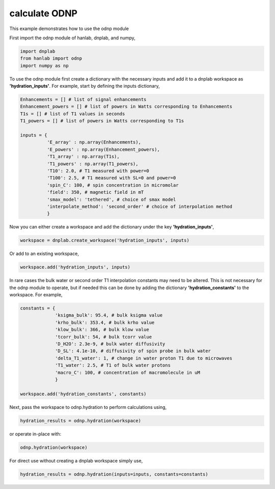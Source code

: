 
.. DO NOT EDIT.
.. THIS FILE WAS AUTOMATICALLY GENERATED BY SPHINX-GALLERY.
.. TO MAKE CHANGES, EDIT THE SOURCE PYTHON FILE:
.. "auto_examples/calculate_ODNP.py"
.. LINE NUMBERS ARE GIVEN BELOW.

.. only:: html

    .. note::
        :class: sphx-glr-download-link-note

        Click :ref:`here <sphx_glr_download_auto_examples_calculate_ODNP.py>`
        to download the full example code

.. rst-class:: sphx-glr-example-title

.. _sphx_glr_auto_examples_calculate_ODNP.py:


calculate ODNP
==============

This example demonstrates how to use the odnp module

.. GENERATED FROM PYTHON SOURCE LINES 12-13

First import the odnp module of hanlab, dnplab, and numpy,

.. GENERATED FROM PYTHON SOURCE LINES 13-17

.. code-block:: default

    import dnplab
    from hanlab import odnp
    import numpy as np


.. GENERATED FROM PYTHON SOURCE LINES 20-21

To use the odnp module first create a dictionary with the necessary inputs and add it to a dnplab workspace as **'hydration_inputs'**. For example, start by defining the inputs dictionary,

.. GENERATED FROM PYTHON SOURCE LINES 21-39

.. code-block:: default


    Enhancements = [] # list of signal enhancements
    Enhancement_powers = [] # list of powers in Watts corresponding to Enhancements
    T1s = [] # list of T1 values in seconds
    T1_powers = [] # list of powers in Watts corresponding to T1s

    inputs = {
              'E_array' : np.array(Enhancements),
              'E_powers' : np.array(Enhancement_powers),
              'T1_array' : np.array(T1s),
              'T1_powers' : np.array(T1_powers),
              'T10': 2.0, # T1 measured with power=0
              'T100': 2.5, # T1 measured with SL=0 and power=0
              'spin_C': 100, # spin concentration in micromolar
              'field': 350, # magnetic field in mT
              'smax_model': 'tethered', # choice of smax model
              'interpolate_method': 'second_order' # choice of interpolation method
              }

.. GENERATED FROM PYTHON SOURCE LINES 42-43

Now you can either create a workspace and add the dictionary under the key **'hydration_inputs'**,

.. GENERATED FROM PYTHON SOURCE LINES 43-44

.. code-block:: default

    workspace = dnplab.create_workspace('hydration_inputs', inputs)

.. GENERATED FROM PYTHON SOURCE LINES 47-48

Or add to an existing workspace,

.. GENERATED FROM PYTHON SOURCE LINES 48-49

.. code-block:: default

    workspace.add('hydration_inputs', inputs)

.. GENERATED FROM PYTHON SOURCE LINES 52-53

In rare cases the bulk water or second order T1 interpolation constants may need to be altered. This is not necessary for the odnp module to operate, but if needed this can be done by adding the dictionary **'hydration_constants'** to the workspace. For example,

.. GENERATED FROM PYTHON SOURCE LINES 53-66

.. code-block:: default

    constants = {
                 'ksigma_bulk': 95.4, # bulk ksigma value
                 'krho_bulk': 353.4, # bulk krho value
                 'klow_bulk': 366, # bulk klow value
                 'tcorr_bulk': 54, # bulk tcorr value
                 'D_H2O': 2.3e-9, # bulk water diffusivity
                 'D_SL': 4.1e-10, # diffusivity of spin probe in bulk water
                 'delta_T1_water': 1, # change in water proton T1 due to microwaves
                 'T1_water': 2.5, # T1 of bulk water protons
                 'macro_C': 100, # concentration of macromolecule in uM
                 }

    workspace.add('hydration_constants', constants)

.. GENERATED FROM PYTHON SOURCE LINES 69-70

Next, pass the workspace to odnp.hydration to perform calculations using,

.. GENERATED FROM PYTHON SOURCE LINES 70-71

.. code-block:: default

    hydration_results = odnp.hydration(workspace)

.. GENERATED FROM PYTHON SOURCE LINES 74-75

or operate in-place with:

.. GENERATED FROM PYTHON SOURCE LINES 75-76

.. code-block:: default

    odnp.hydration(workspace)

.. GENERATED FROM PYTHON SOURCE LINES 80-81

For direct use without creating a dnplab workspace simply use,

.. GENERATED FROM PYTHON SOURCE LINES 81-82

.. code-block:: default

    hydration_results = odnp.hydration(inputs=inputs, constants=constants)


.. rst-class:: sphx-glr-timing

   **Total running time of the script:** ( 0 minutes  0.000 seconds)


.. _sphx_glr_download_auto_examples_calculate_ODNP.py:


.. only :: html

 .. container:: sphx-glr-footer
    :class: sphx-glr-footer-example



  .. container:: sphx-glr-download sphx-glr-download-python

     :download:`Download Python source code: calculate_ODNP.py <calculate_ODNP.py>`



  .. container:: sphx-glr-download sphx-glr-download-jupyter

     :download:`Download Jupyter notebook: calculate_ODNP.ipynb <calculate_ODNP.ipynb>`


.. only:: html

 .. rst-class:: sphx-glr-signature

    `Gallery generated by Sphinx-Gallery <https://sphinx-gallery.github.io>`_
